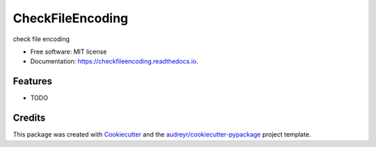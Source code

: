 =================
CheckFileEncoding
=================


.. image:: https://img.shields.io/pypi/v/checkfileencoding.svg
        :target: https://pypi.python.org/pypi/checkfileencoding

.. image:: https://img.shields.io/travis/qinxian1989/checkfileencoding.svg
        :target: https://travis-ci.com/qinxian1989/checkfileencoding

.. image:: https://readthedocs.org/projects/checkfileencoding/badge/?version=latest
        :target: https://checkfileencoding.readthedocs.io/en/latest/?version=latest
        :alt: Documentation Status




check file encoding


* Free software: MIT license
* Documentation: https://checkfileencoding.readthedocs.io.


Features
--------

* TODO

Credits
-------

This package was created with Cookiecutter_ and the `audreyr/cookiecutter-pypackage`_ project template.

.. _Cookiecutter: https://github.com/audreyr/cookiecutter
.. _`audreyr/cookiecutter-pypackage`: https://github.com/audreyr/cookiecutter-pypackage
